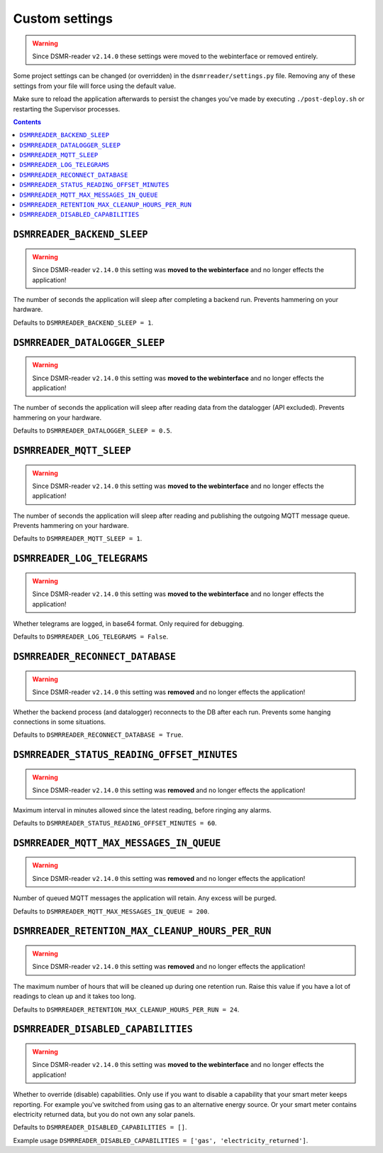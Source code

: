 Custom settings
===============

.. warning::

    Since DSMR-reader ``v2.14.0`` these settings were moved to the webinterface or removed entirely.


Some project settings can be changed (or overridden) in the ``dsmrreader/settings.py`` file. 
Removing any of these settings from your file will force using the default value.

Make sure to reload the application afterwards to persist the changes you've made by executing ``./post-deploy.sh`` or restarting the Supervisor processes.

.. contents::


``DSMRREADER_BACKEND_SLEEP``
~~~~~~~~~~~~~~~~~~~~~~~~~~~~

.. warning::

    Since DSMR-reader ``v2.14.0`` this setting was **moved to the webinterface** and no longer effects the application!

The number of seconds the application will sleep after completing a backend run. Prevents hammering on your hardware. 

Defaults to ``DSMRREADER_BACKEND_SLEEP = 1``.


``DSMRREADER_DATALOGGER_SLEEP``
~~~~~~~~~~~~~~~~~~~~~~~~~~~~~~~

.. warning::

    Since DSMR-reader ``v2.14.0`` this setting was **moved to the webinterface** and no longer effects the application!

The number of seconds the application will sleep after reading data from the datalogger (API excluded). Prevents hammering on your hardware. 

Defaults to ``DSMRREADER_DATALOGGER_SLEEP = 0.5``.


``DSMRREADER_MQTT_SLEEP``
~~~~~~~~~~~~~~~~~~~~~~~~~

.. warning::

    Since DSMR-reader ``v2.14.0`` this setting was **moved to the webinterface** and no longer effects the application!

The number of seconds the application will sleep after reading and publishing the outgoing MQTT message queue. Prevents hammering on your hardware. 

Defaults to ``DSMRREADER_MQTT_SLEEP = 1``.


``DSMRREADER_LOG_TELEGRAMS``
~~~~~~~~~~~~~~~~~~~~~~~~~~~~

.. warning::

    Since DSMR-reader ``v2.14.0`` this setting was **moved to the webinterface** and no longer effects the application!

Whether telegrams are logged, in base64 format. Only required for debugging.

Defaults to ``DSMRREADER_LOG_TELEGRAMS = False``.


``DSMRREADER_RECONNECT_DATABASE``
~~~~~~~~~~~~~~~~~~~~~~~~~~~~~~~~~

.. warning::

    Since DSMR-reader ``v2.14.0`` this setting was **removed** and no longer effects the application!

Whether the backend process (and datalogger) reconnects to the DB after each run. Prevents some hanging connections in some situations.

Defaults to ``DSMRREADER_RECONNECT_DATABASE = True``.


``DSMRREADER_STATUS_READING_OFFSET_MINUTES``
~~~~~~~~~~~~~~~~~~~~~~~~~~~~~~~~~~~~~~~~~~~~

.. warning::

    Since DSMR-reader ``v2.14.0`` this setting was **removed** and no longer effects the application!

Maximum interval in minutes allowed since the latest reading, before ringing any alarms.

Defaults to ``DSMRREADER_STATUS_READING_OFFSET_MINUTES = 60``.


``DSMRREADER_MQTT_MAX_MESSAGES_IN_QUEUE``
~~~~~~~~~~~~~~~~~~~~~~~~~~~~~~~~~~~~~~~~~

.. warning::

    Since DSMR-reader ``v2.14.0`` this setting was **removed** and no longer effects the application!

Number of queued MQTT messages the application will retain. Any excess will be purged.

Defaults to ``DSMRREADER_MQTT_MAX_MESSAGES_IN_QUEUE = 200``.


``DSMRREADER_RETENTION_MAX_CLEANUP_HOURS_PER_RUN``
~~~~~~~~~~~~~~~~~~~~~~~~~~~~~~~~~~~~~~~~~~~~~~~~~~

.. warning::

    Since DSMR-reader ``v2.14.0`` this setting was **removed** and no longer effects the application!

The maximum number of hours that will be cleaned up during one retention run. 
Raise this value if you have a lot of readings to clean up and it takes too long. 

Defaults to ``DSMRREADER_RETENTION_MAX_CLEANUP_HOURS_PER_RUN = 24``.


``DSMRREADER_DISABLED_CAPABILITIES``
~~~~~~~~~~~~~~~~~~~~~~~~~~~~~~~~~~~~

.. warning::

    Since DSMR-reader ``v2.14.0`` this setting was **moved to the webinterface** and no longer effects the application!

Whether to override (disable) capabilities. Only use if you want to disable a capability that your smart meter keeps reporting.
For example you've switched from using gas to an alternative energy source. Or your smart meter contains electricity returned data, but you do not own any solar panels.

Defaults to ``DSMRREADER_DISABLED_CAPABILITIES = []``.

Example usage ``DSMRREADER_DISABLED_CAPABILITIES = ['gas', 'electricity_returned']``.
